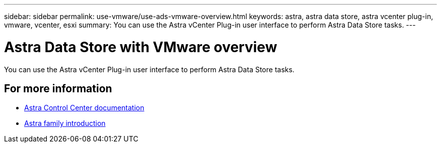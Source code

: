 ---
sidebar: sidebar
permalink: use-vmware/use-ads-vmware-overview.html
keywords: astra, astra data store, astra vcenter plug-in, vmware, vcenter, esxi
summary: You can use the Astra vCenter Plug-in user interface to perform Astra Data Store tasks.
---

= Astra Data Store with VMware overview
:hardbreaks:
:icons: font
:imagesdir: ../media/get-started/

You can use the Astra vCenter Plug-in user interface to perform Astra Data Store tasks.


== For more information

* https://docs.netapp.com/us-en/astra-control-center/[Astra Control Center documentation^]
* https://docs.netapp.com/us-en/astra-family/intro-family.html[Astra family introduction^]
